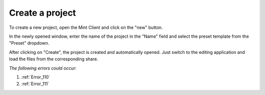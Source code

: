 .. FlavourSys Strawberry documentation usage: create project (Mint),
   created by Mick on 15.03.2013 09:45
.. _usage_project_create:

****************
Create a project
****************

To create a new project, open the Mint Client and click on the "new" button.

.. image:: images/mint-new-button.png
        :width: 800px
        :align: center
        :alt: Mint: Click on the new button

In the newly opened window, enter the name of the project in the "Name" field and select the preset template from the "Preset" dropdown.

.. image:: images/mint-new-input.png
        :width: 300px
        :align: center
        :alt: Mint: Enter infos of project

After clicking on "Create", the project is created and automatically opened.  Just switch to the editing application and load the files from the corresponding share.

*The following errors could occur:*

#. :ref:`Error_110`
#. :ref:`Error_111`
